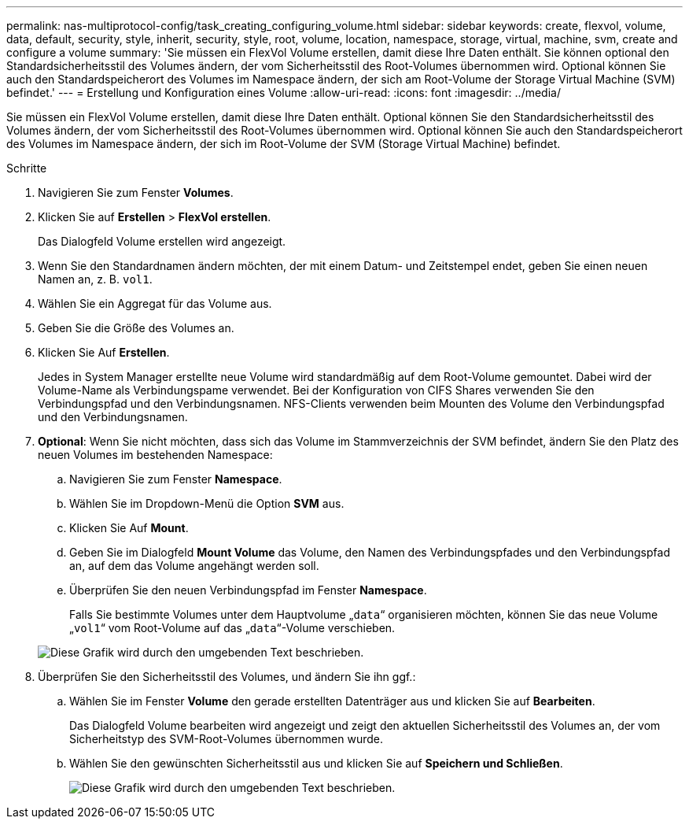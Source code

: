 ---
permalink: nas-multiprotocol-config/task_creating_configuring_volume.html 
sidebar: sidebar 
keywords: create, flexvol, volume, data, default, security, style, inherit, security, style, root, volume, location, namespace, storage, virtual, machine, svm, create and configure a volume 
summary: 'Sie müssen ein FlexVol Volume erstellen, damit diese Ihre Daten enthält. Sie können optional den Standardsicherheitsstil des Volumes ändern, der vom Sicherheitsstil des Root-Volumes übernommen wird. Optional können Sie auch den Standardspeicherort des Volumes im Namespace ändern, der sich am Root-Volume der Storage Virtual Machine (SVM) befindet.' 
---
= Erstellung und Konfiguration eines Volume
:allow-uri-read: 
:icons: font
:imagesdir: ../media/


[role="lead"]
Sie müssen ein FlexVol Volume erstellen, damit diese Ihre Daten enthält. Optional können Sie den Standardsicherheitsstil des Volumes ändern, der vom Sicherheitsstil des Root-Volumes übernommen wird. Optional können Sie auch den Standardspeicherort des Volumes im Namespace ändern, der sich im Root-Volume der SVM (Storage Virtual Machine) befindet.

.Schritte
. Navigieren Sie zum Fenster *Volumes*.
. Klicken Sie auf *Erstellen* > *FlexVol erstellen*.
+
Das Dialogfeld Volume erstellen wird angezeigt.

. Wenn Sie den Standardnamen ändern möchten, der mit einem Datum- und Zeitstempel endet, geben Sie einen neuen Namen an, z. B. `vol1`.
. Wählen Sie ein Aggregat für das Volume aus.
. Geben Sie die Größe des Volumes an.
. Klicken Sie Auf *Erstellen*.
+
Jedes in System Manager erstellte neue Volume wird standardmäßig auf dem Root-Volume gemountet. Dabei wird der Volume-Name als Verbindungspame verwendet. Bei der Konfiguration von CIFS Shares verwenden Sie den Verbindungspfad und den Verbindungsnamen. NFS-Clients verwenden beim Mounten des Volume den Verbindungspfad und den Verbindungsnamen.

. *Optional*: Wenn Sie nicht möchten, dass sich das Volume im Stammverzeichnis der SVM befindet, ändern Sie den Platz des neuen Volumes im bestehenden Namespace:
+
.. Navigieren Sie zum Fenster *Namespace*.
.. Wählen Sie im Dropdown-Menü die Option *SVM* aus.
.. Klicken Sie Auf *Mount*.
.. Geben Sie im Dialogfeld *Mount Volume* das Volume, den Namen des Verbindungspfades und den Verbindungspfad an, auf dem das Volume angehängt werden soll.
.. Überprüfen Sie den neuen Verbindungspfad im Fenster *Namespace*.
+
Falls Sie bestimmte Volumes unter dem Hauptvolume „`data`“ organisieren möchten, können Sie das neue Volume „`vol1`“ vom Root-Volume auf das „`data`“-Volume verschieben.

+
image::../media/namespace_1_before_nas_mp.gif[Diese Grafik wird durch den umgebenden Text beschrieben.]



. Überprüfen Sie den Sicherheitsstil des Volumes, und ändern Sie ihn ggf.:
+
.. Wählen Sie im Fenster *Volume* den gerade erstellten Datenträger aus und klicken Sie auf *Bearbeiten*.
+
Das Dialogfeld Volume bearbeiten wird angezeigt und zeigt den aktuellen Sicherheitsstil des Volumes an, der vom Sicherheitstyp des SVM-Root-Volumes übernommen wurde.

.. Wählen Sie den gewünschten Sicherheitsstil aus und klicken Sie auf *Speichern und Schließen*.
+
image::../media/volume_edit_security_style_unix_to_ntfs_nas_mp.gif[Diese Grafik wird durch den umgebenden Text beschrieben.]




